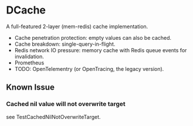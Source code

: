 * DCache
A full-featured 2-layer (mem-redis) cache implementation.
+ Cache penetration protection: empty values can also be cached.
+ Cache breakdown: single-query-in-flight.
+ Redis network IO pressure: memory cache with Redis queue events for invalidation.
+ Prometheus
+ TODO: OpenTelementry (or OpenTracing, the legacy version).

** Known Issue
*** Cached nil value will not overwrite target
see TestCachedNilNotOverwriteTarget.